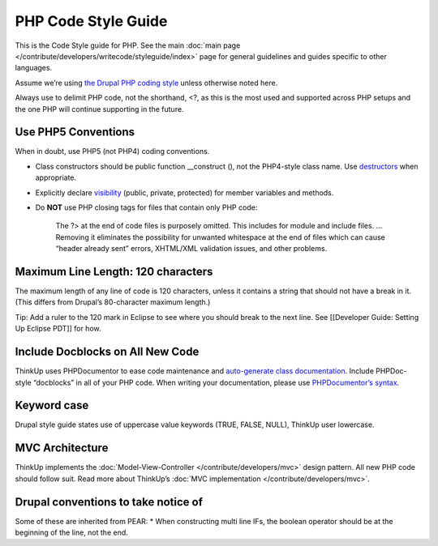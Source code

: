 PHP Code Style Guide
====================

This is the Code Style guide for PHP. See the main :doc:`main page </contribute/developers/writecode/styleguide/index>` 
page for general guidelines and guides specific to other languages.

Assume we’re using `the Drupal PHP coding
style <http://drupal.org/coding-standards>`_ unless otherwise noted
here.

Always use to delimit PHP code, not the shorthand, <?, as this is the
most used and supported across PHP setups and the one PHP will continue
supporting in the future.

Use PHP5 Conventions
--------------------

When in doubt, use PHP5 (not PHP4) coding conventions.

-  Class constructors should be public function \_\_construct (), not
   the PHP4-style class name. Use
   `destructors <http://www.php.net/manual/en/language.oop5.decon.php>`_
   when appropriate.
-  Explicitly declare
   `visibility <http://www.php.net/manual/en/language.oop5.visibility.php>`_
   (public, private, protected) for member variables and methods.
-  Do **NOT** use PHP closing tags for files that contain only PHP code:

    The ?> at the end of code files is purposely omitted. This includes
    for module and include files. … Removing it eliminates the
    possibility for unwanted whitespace at the end of files which can
    cause “header already sent” errors, XHTML/XML validation issues, and
    other problems.

Maximum Line Length: 120 characters
-----------------------------------

The maximum length of any line of code is 120 characters, unless it
contains a string that should not have a break in it. (This differs from
Drupal’s 80-character maximum length.)

Tip: Add a ruler to the 120 mark in Eclipse to see where you should
break to the next line. See [[Developer Guide: Setting Up Eclipse PDT]]
for how.

Include Docblocks on All New Code
---------------------------------

ThinkUp uses PHPDocumentor to ease code maintenance and `auto-generate
class documentation <http://thinkupapp.com/docs/>`_. Include
PHPDoc-style “docblocks” in all of your PHP code. When writing your
documentation, please use `PHPDocumentor’s
syntax <http://github.com/ginatrapani/ThinkUp/wiki/ThinkUp-and-PHPDocumentor-(PHPDoc)>`_.

Keyword case
------------

Drupal style guide states use of uppercase value keywords (TRUE, FALSE,
NULL), ThinkUp user lowercase.

MVC Architecture
----------------

ThinkUp implements the
:doc:`Model-View-Controller </contribute/developers/mvc>`
design pattern. All new PHP code should follow suit. Read more about
ThinkUp’s :doc:`MVC
implementation </contribute/developers/mvc>`.

Drupal conventions to take notice of
------------------------------------

Some of these are inherited from PEAR:
\* When constructing multi line IFs, the boolean operator should be at
the beginning of the line, not the end.
